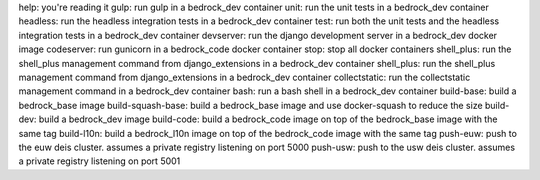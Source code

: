 help: you're reading it
gulp: run gulp in a bedrock_dev container
unit: run the unit tests in a bedrock_dev container
headless: run the headless integration tests in a bedrock_dev container
test: run both the unit tests and the headless integration tests in a bedrock_dev container
devserver: run the django development server in a bedrock_dev docker image
codeserver: run gunicorn in a bedrock_code docker container
stop: stop all docker containers
shell_plus: run the shell_plus management command from django_extensions in a bedrock_dev container
shell_plus: run the shell_plus management command from django_extensions in a bedrock_dev container
collectstatic: run the collectstatic management command in a bedrock_dev container
bash: run a bash shell in a bedrock_dev container
build-base: build a bedrock_base image
build-squash-base: build a bedrock_base image and use docker-squash to reduce the size
build-dev: build a bedrock_dev image 
build-code: build a bedrock_code image on top of the bedrock_base image with the same tag
build-l10n: build a bedrock_l10n image on top of the bedrock_code image with the same tag
push-euw: push to the euw deis cluster. assumes a private registry listening on port 5000
push-usw: push to the usw deis cluster. assumes a private registry listening on port 5001
